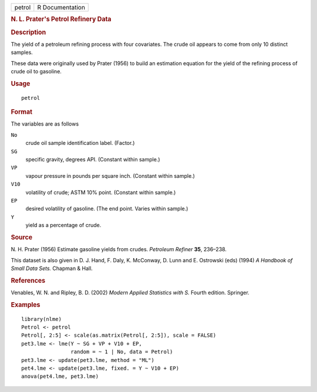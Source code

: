 .. container::

   .. container::

      ====== ===============
      petrol R Documentation
      ====== ===============

      .. rubric:: N. L. Prater's Petrol Refinery Data
         :name: n.-l.-praters-petrol-refinery-data

      .. rubric:: Description
         :name: description

      The yield of a petroleum refining process with four covariates.
      The crude oil appears to come from only 10 distinct samples.

      These data were originally used by Prater (1956) to build an
      estimation equation for the yield of the refining process of crude
      oil to gasoline.

      .. rubric:: Usage
         :name: usage

      ::

         petrol

      .. rubric:: Format
         :name: format

      The variables are as follows

      ``No``
         crude oil sample identification label. (Factor.)

      ``SG``
         specific gravity, degrees API. (Constant within sample.)

      ``VP``
         vapour pressure in pounds per square inch. (Constant within
         sample.)

      ``V10``
         volatility of crude; ASTM 10% point. (Constant within sample.)

      ``EP``
         desired volatility of gasoline. (The end point. Varies within
         sample.)

      ``Y``
         yield as a percentage of crude.

      .. rubric:: Source
         :name: source

      N. H. Prater (1956) Estimate gasoline yields from crudes.
      *Petroleum Refiner* **35**, 236–238.

      This dataset is also given in D. J. Hand, F. Daly, K. McConway, D.
      Lunn and E. Ostrowski (eds) (1994) *A Handbook of Small Data
      Sets.* Chapman & Hall.

      .. rubric:: References
         :name: references

      Venables, W. N. and Ripley, B. D. (2002) *Modern Applied
      Statistics with S.* Fourth edition. Springer.

      .. rubric:: Examples
         :name: examples

      ::

         library(nlme)
         Petrol <- petrol
         Petrol[, 2:5] <- scale(as.matrix(Petrol[, 2:5]), scale = FALSE)
         pet3.lme <- lme(Y ~ SG + VP + V10 + EP,
                         random = ~ 1 | No, data = Petrol)
         pet3.lme <- update(pet3.lme, method = "ML")
         pet4.lme <- update(pet3.lme, fixed. = Y ~ V10 + EP)
         anova(pet4.lme, pet3.lme)
